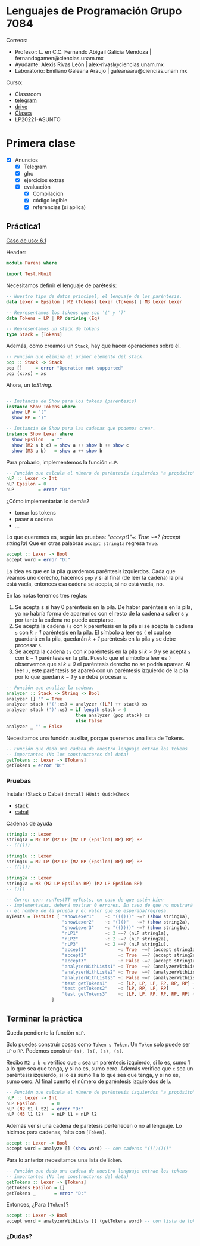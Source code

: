 * Lenguajes de Programación Grupo 7084
Correos:
+ Profesor: L. en C.C. Fernando Abigail Galicia Mendoza | fernandogamen@ciencias.unam.mx
+ Ayudante: Alexis Rivas León | alex-rivasl@ciencias.unam.mx
+ Laboratorio: Emiliano Galeana Araujo | galeanaara@ciencias.unam.mx

Curso:
+ Classroom
+ [[][telegram]]
+ [[https://drive.google.com/drive/u/0/folders/136bZP00WtqWWFJAkZDo7mS-OsAx_B_7zWCc1iZVEvYp3vDKIpuMTPoECgpc_w9RvkkSYJrc8][drive]]
+ [[https://meet.google.com/vhh-hvip-aci?authuser=0&hs=179][Clases]]
+ LP20221-ASUNTO

* Primera clase

+ [X] Anuncios
  + [X] Telegram
  + [X] ghc
  + [X] ejercicios extras
  + [X] evaluación
    + [X] Compilacion
    + [X] código legible
    + [X] referencias (si aplica)

** Práctica1

[[https://drive.google.com/file/d/1tdOD6UreDL0vMUKfEUAjXVuIkRrYIZSW/view][Caso de uso: 6.1]]

Header:
#+BEGIN_SRC haskell
module Parens where

import Test.HUnit
#+END_SRC

Necesitamos definir el lenguaje de parétesis:

:Resultado:

#+BEGIN_SRC haskell
-- Nuestro tipo de datos principal, el lenguaje de los paréntesis.
data Lexer = Epsilon | M2 (Tokens) Lexer (Tokens) | M3 Lexer Lexer

-- Representamos los tokens que son '(' y ')' 
data Tokens = LP | RP deriving (Eq)

-- Representamos un stack de tokens
type Stack = [Tokens]
#+END_SRC

:end:

Además, como creamos un =Stack=, hay que hacer operaciones sobre él.

:Resultado:

#+BEGIN_SRC haskell
-- Función que elimina el primer elemento del stack.
pop :: Stack -> Stack
pop []     = error "Operation not supported"
pop (x:xs) = xs
#+END_SRC

:end:

Ahora, un /toString/.

:Resultado:

#+BEGIN_SRC haskell

-- Instancia de Show para los tokens (paréntesis)
instance Show Tokens where
  show LP = "("
  show RP = ")"

-- Instancia de Show para las cadenas que podemos crear.
instance Show Lexer where
  show Epsilon   = ""
  show (M2 a b c) = show a ++ show b ++ show c
  show (M3 a b)   = show a ++ show b
#+END_SRC

:end:

Para probarlo, implementemos la función =nLP=.

#+BEGIN_SRC haskell
-- Función que calcula el número de paréntesis izquierdos "a propósito".
nLP :: Lexer -> Int
nLP Epsilon = 0
nLP         = error "D:"
#+END_SRC

¿Cómo implementarían lo demás?

:ideas:
+ tomar los tokens
+ pasar a cadena
+ ...
:end:

Lo que queremos es, según las pruebas: /"accept1"~: True ~=? (accept
string1a)/ Que en otras palabras =accept string1a= regresa =True=.

#+BEGIN_SRC haskell
accept :: Lexer -> Bool
accept word = error "D:"
#+END_SRC

La idea es que en la pila guardemos paréntesis izquierdos. Cada que
veamos uno derecho, hacemos =pop= y si al final (de leer la cadena) la
pila está vacía, entonces esa cadena se acepta, si no está vacía, no.

En las notas tenemos tres reglas:

1. Se acepta ε si hay 0 paréntesis en la pila. De haber paréntesis en
   la pila, ya no habría forma de aparearlos con el resto de la cadena
   a saber ε y por tanto la cadena no puede aceptarse.
2. Se acepta la cadena =(s= con k paréntesis en la pila si se acepta
   la cadena =s= con /k + 1/ paréntesis en la pila. El símbolo a leer
   es =(= el cual se guardará en la pila, quedarán /k + 1/ paréntesis
   en la pila y se debe procesar =s=.
3. Se acepta la cadena =)s= con /k/ paréntesis en la pila si /k > 0/ y
   se acepta =s= con /k − 1/ paréntesis en la pila. Puesto que el
   símbolo a leer es =)= observemos que si /k = 0/ el paréntesis
   derecho no se podría aparear. Al leer =)=, este paréntesis se
   apareó con un paréntesis izquierdo de la pila por lo que quedan /k
   − 1/ y se debe procesar =s=.

:mi_solucion:
#+BEGIN_SRC haskell
-- Función que analiza la cadena.
analyzer :: Stack -> String -> Bool
analyzer [] "" = True
analyzer stack ('(':xs) = analyzer ([LP] ++ stack) xs
analyzer stack (')':xs) = if length stack > 0
                          then analyzer (pop stack) xs
                          else False
analyzer _ "" = False
#+END_SRC
:end:

Necesitamos una función auxiliar, porque queremos una lista de Tokens.

:resultado:
#+BEGIN_SRC haskell
-- Función que dado una cadena de nuestro lenguaje extrae los tokens
-- importantes (No los constructores del data)
getTokens :: Lexer -> [Tokens]
getTokens = error "D:"
#+END_SRC
:end:

*** Pruebas

Instalar (Stack o Cabal) =install HUnit QuickCheck=

+ [[https://docs.haskellstack.org/en/stable/README/][stack]]
+ [[https://www.haskell.org/cabal/][cabal]]

Cadenas de ayuda

#+BEGIN_SRC haskell
string1a :: Lexer
string1a = M2 LP (M2 LP (M2 LP (Epsilon) RP) RP) RP
-- ((()))

string1u :: Lexer
string1u = M2 LP (M2 LP (M2 RP (Epsilon) RP) RP) RP
-- (())))

string2a :: Lexer
string2a = M3 (M2 LP Epsilon RP) (M2 LP Epsilon RP)
-- ()()
#+END_SRC

#+BEGIN_SRC haskell
-- Correr con: runTestTT myTests, en caso de que estén bien
-- implementadas, deberá mostrar 0 errores. En caso de que no mostrará
-- el nombre de la prueba y el valor que se esperaba/regresa.
myTests = TestList [ "showLexer1"    ~: "((()))" ~=? (show string1a),
                     "showLexer2"    ~: "()()"   ~=? (show string2a),
                     "showLexer3"    ~: "(())))" ~=? (show string1u),
                     "nLP1"          ~: 3 ~=? (nLP string1a),
                     "nLP2"          ~: 2 ~=? (nLP string2a),
                     "nLP3"          ~: 2 ~=? (nLP string1u),
                     "accept1"            ~: True  ~=? (accept string1a),
                     "accept2"            ~: True  ~=? (accept string2a),
                     "accept3"            ~: False ~=? (accept string1u),
                     "analyzerWithLists1" ~: True  ~=? (analyzerWithLists [] []),
                     "analyzerWithLists2" ~: True  ~=? (analyzerWithLists [LP] [RP]),
                     "analyzerWithLists3" ~: False ~=? (analyzerWithLists [] [RP]),
                     "test getTokens1"    ~: [LP, LP, LP, RP, RP, RP] ~=? (getTokens string1a),
                     "test getTokens2"    ~: [LP, RP, LP, RP]         ~=? (getTokens string2a),
                     "test getTokens3"    ~: [LP, LP, RP, RP, RP, RP] ~=? (getTokens string1u)
                 ]
#+END_SRC

** Terminar la práctica

Queda pendiente la función =nLP=.

Solo puedes construir cosas como =Token s Token=. Un =Token= solo
puede ser =LP= o =RP=. Podemos construir =(s), )s(, )s), (s(=.

:algoritmo:
Recibo =M2 a b c= verifico que =a= sea un paréntesis izquierdo, si lo
es, sumo 1 a lo que sea que tenga, y si no es, sumo cero. Además
verifico que =c= sea un paréntesis izquierdo, si lo es sumo 1 a lo que
sea que tenga, y si no es, sumo cero. Al final cuento el número de
paréntesis izquierdos de =b=.
:end:

#+BEGIN_SRC haskell
-- Función que calcula el número de paréntesis izquierdos "a propósito".
nLP :: Lexer -> Int
nLP Epsilon      = 0
nLP (N2 t1 l t2) = error "D:"
nLP (M3 l1 l2)   = nLP l1 + nLP l2
#+END_SRC

Además ver si una cadena de parétesis pertenecen o no al lenguaje. Lo
hicimos para cadenas, falta con =[Token]=.

#+BEGIN_SRC haskell
accept :: Lexer -> Bool
accept word = analyze [] (show word) -- con cadenas "()()()()"
#+END_SRC

Para lo anterior necesitamos una lista de =Token=.

#+BEGIN_SRC haskell
-- Función que dado una cadena de nuestro lenguaje extrae los tokens
-- importantes (No los constructores del data)
getTokens :: Lexer -> [Tokens]
getTokens Epsilon = []
getTokens _       = error "D:"
#+END_SRC

Entonces, ¿Para =[Token]=?

:accept-token:
#+BEGIN_SRC haskell
accept :: Lexer -> Bool
accept word = analyzerWithLists [] (getTokens word) -- con lista de tokens [LP, RP, LP, etc]
#+END_SRC
:end:

*** ¿Dudas?


